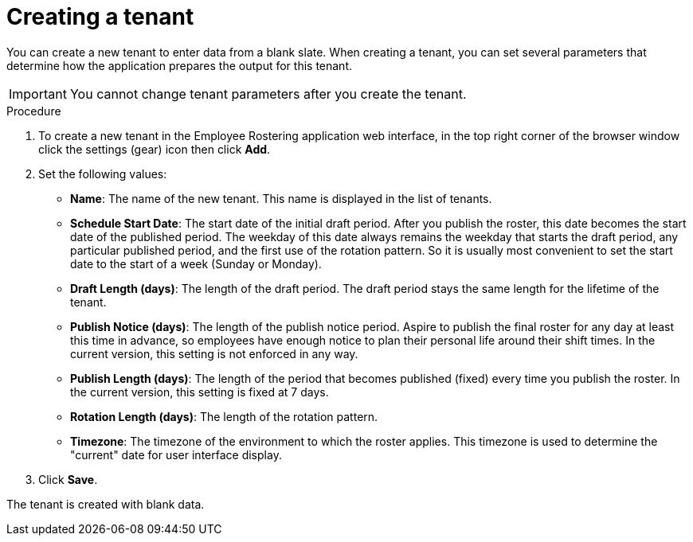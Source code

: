 [id='er-tenant-create-proc']
= Creating a tenant

You can create a new tenant to enter data from a blank slate. When creating a tenant, you can set several parameters that determine how the application prepares the output for this tenant.

IMPORTANT: You cannot change tenant parameters after you create the tenant.

.Procedure

.  To create a new tenant in the Employee Rostering application web interface, in the top right corner of the browser window click the settings (gear) icon then click *Add*.

. Set the following values:
** *Name*: The name of the new tenant. This name is displayed in the list of tenants.
** *Schedule Start Date*: The start date of the initial draft period. After you publish the roster, this date becomes the start date of the published period. The weekday of this date always remains the weekday that starts the draft period, any particular published period, and the first use of the rotation pattern. So it is usually most convenient to set the start date to the start of a week (Sunday or Monday).
** *Draft Length (days)*: The length of the draft period. The draft period stays the same length for the lifetime of the tenant.
** *Publish Notice (days)*: The length of the publish notice period. Aspire to publish the final roster for any day at least this time in advance, so employees have enough notice to plan their personal life around their shift times. In the current version, this setting is not enforced in any way.
** *Publish Length (days)*: The length of the period that becomes published (fixed) every time you publish the roster. In the current version, this setting is fixed at 7 days.
** *Rotation Length (days)*: The length of the rotation pattern.
** *Timezone*: The timezone of the environment to which the roster applies. This timezone is used to determine the "current" date for user interface display.
+
. Click *Save*.

The tenant is created with blank data.
